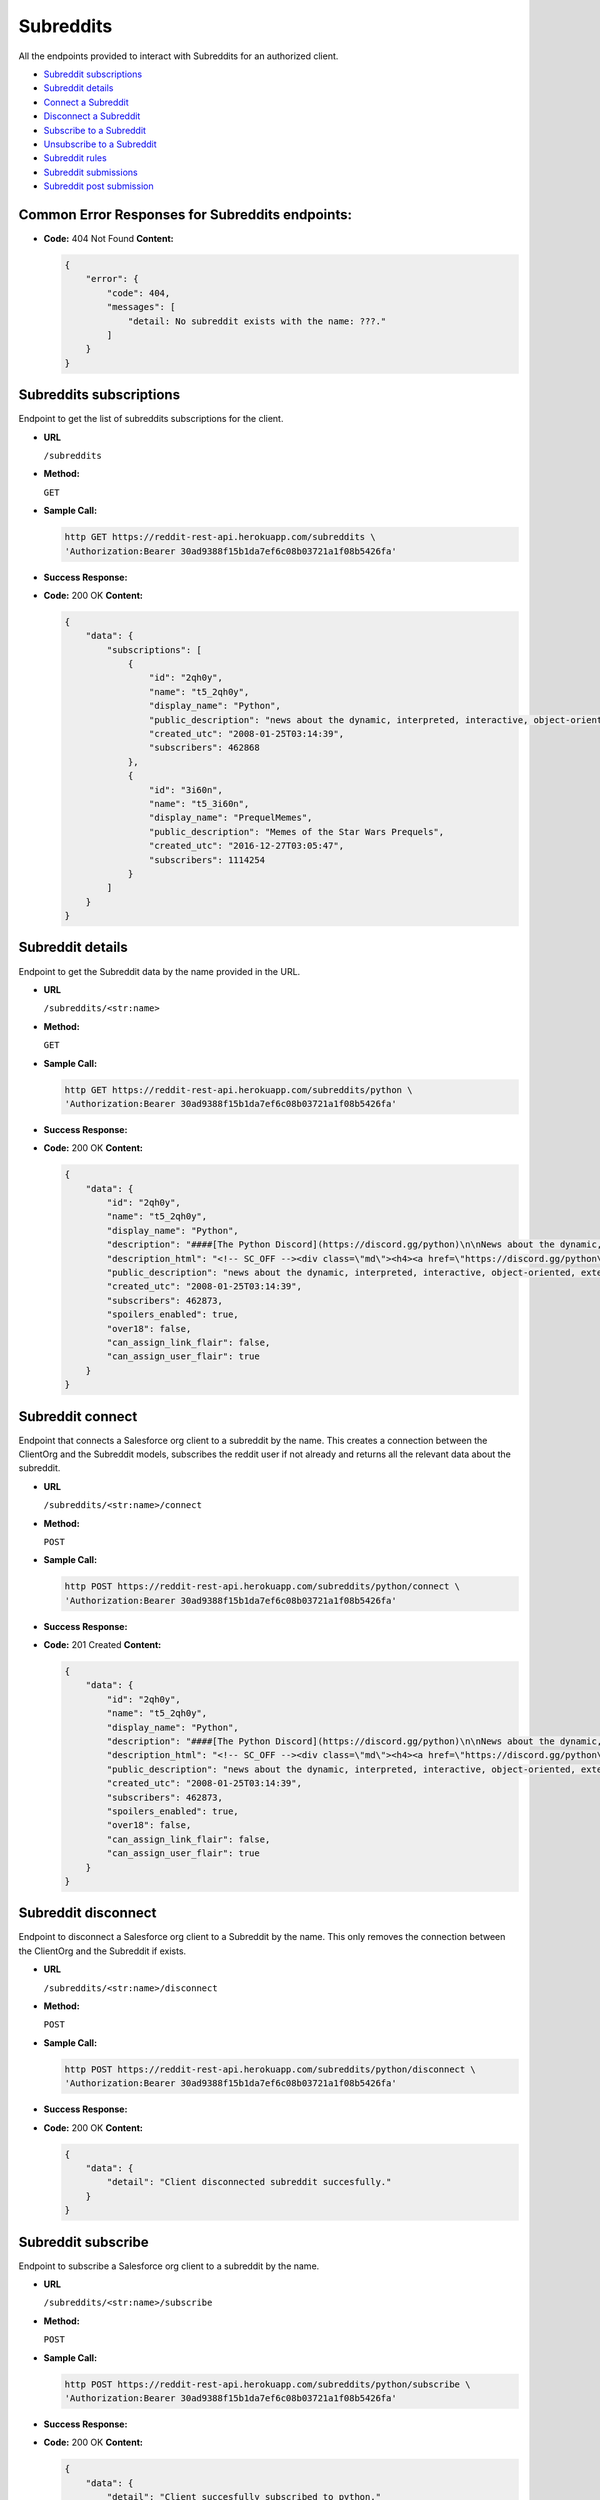 Subreddits
==========

All the endpoints provided to interact with Subreddits for an authorized
client.

-  `Subreddit subscriptions <#subreddits-subscriptions>`__
-  `Subreddit details <#subreddit-details>`__
-  `Connect a Subreddit <#subreddit-connect>`__
-  `Disconnect a Subreddit <#subreddit-disconnect>`__
-  `Subscribe to a Subreddit <#subreddit-subscribe>`__
-  `Unsubscribe to a Subreddit <#subreddit-unsubscribe>`__
-  `Subreddit rules <#subreddit-rules>`__
-  `Subreddit submissions <#subreddit-submissions>`__
-  `Subreddit post submission <#subreddit-post-submission>`__

Common Error Responses for Subreddits endpoints:
------------------------------------------------

-  **Code:** 404 Not Found **Content:**

   .. code:: json

       {
           "error": {
               "code": 404,
               "messages": [
                   "detail: No subreddit exists with the name: ???."
               ]
           }
       }

Subreddits subscriptions
------------------------

Endpoint to get the list of subreddits subscriptions for the client.

-  **URL**

   ``/subreddits``

-  **Method:**

   ``GET``

-  **Sample Call:**

   .. code:: shell

       http GET https://reddit-rest-api.herokuapp.com/subreddits \
       'Authorization:Bearer 30ad9388f15b1da7ef6c08b03721a1f08b5426fa'

-  **Success Response:**

-  **Code:** 200 OK **Content:**

   .. code:: json

       {
           "data": {
               "subscriptions": [
                   {
                       "id": "2qh0y",
                       "name": "t5_2qh0y",
                       "display_name": "Python",
                       "public_description": "news about the dynamic, interpreted, interactive, object-oriented, extensible programming language Python",
                       "created_utc": "2008-01-25T03:14:39",
                       "subscribers": 462868
                   },
                   {
                       "id": "3i60n",
                       "name": "t5_3i60n",
                       "display_name": "PrequelMemes",
                       "public_description": "Memes of the Star Wars Prequels",
                       "created_utc": "2016-12-27T03:05:47",
                       "subscribers": 1114254
                   }
               ]
           }
       }

Subreddit details
---------------------

Endpoint to get the Subreddit data by the name provided in the URL.

-  **URL**

   ``/subreddits/<str:name>``

-  **Method:**

   ``GET``

-  **Sample Call:**

   .. code:: shell

       http GET https://reddit-rest-api.herokuapp.com/subreddits/python \
       'Authorization:Bearer 30ad9388f15b1da7ef6c08b03721a1f08b5426fa'

-  **Success Response:**

-  **Code:** 200 OK **Content:**

   .. code:: json

       {
           "data": {
               "id": "2qh0y",
               "name": "t5_2qh0y",
               "display_name": "Python",
               "description": "####[The Python Discord](https://discord.gg/python)\n\nNews about the dynamic, interpreted, interactive, object-oriented, extensible programming language Python\n\n**If you are about to ask a \"how do I do this in python\" question, please try [r/learnpython](http://www.reddit.com/r/learnpython), [the Python discord](https://discord.gg/python), or the #python IRC channel on FreeNode.**\n\n**Please don't use URL shorteners**. Reddit filters them out, so your post or comment will be lost.\n\n**Posting code to this subreddit:**\n\nAdd 4 extra spaces before each line of code\n\n    def fibonacci():\n        a, b = 0, 1\n        while True:\n            yield a\n            a, b = b, a + b\n\n** ..........",
               "description_html": "<!-- SC_OFF --><div class=\"md\"><h4><a href=\"https://discord.gg/python\">The Python Discord</a></h4>\n\n<p>News about the dynamic, interpreted, interactive, object-oriented, extensible programming language Python</p>\n\n<p><strong>If you are about to ask a &quot;how do I do this in python&quot; question, please try <a href=\"http://www.reddit.com/r/learnpython\">r/learnpython</a>, <a href=\"https://discord.gg/python\">the Python discord</a>, or the #python IRC channel on FreeNode.</strong></p>\n\n<p><strong>Please don&#39;t use URL shorteners</strong>. Reddit filters them out, ..........",
               "public_description": "news about the dynamic, interpreted, interactive, object-oriented, extensible programming language Python",
               "created_utc": "2008-01-25T03:14:39",
               "subscribers": 462873,
               "spoilers_enabled": true,
               "over18": false,
               "can_assign_link_flair": false,
               "can_assign_user_flair": true
           }
       }

Subreddit connect
-----------------

Endpoint that connects a Salesforce org client to a subreddit by the
name. This creates a connection between the ClientOrg and the Subreddit
models, subscribes the reddit user if not already and returns all the
relevant data about the subreddit.

-  **URL**

   ``/subreddits/<str:name>/connect``

-  **Method:**

   ``POST``

-  **Sample Call:**

   .. code:: shell

       http POST https://reddit-rest-api.herokuapp.com/subreddits/python/connect \
       'Authorization:Bearer 30ad9388f15b1da7ef6c08b03721a1f08b5426fa'

-  **Success Response:**

-  **Code:** 201 Created **Content:**

   .. code:: json

       {
           "data": {
               "id": "2qh0y",
               "name": "t5_2qh0y",
               "display_name": "Python",
               "description": "####[The Python Discord](https://discord.gg/python)\n\nNews about the dynamic, interpreted, interactive, object-oriented, extensible programming language Python\n\n**If you are about to ask a \"how do I do this in python\" question, please try [r/learnpython](http://www.reddit.com/r/learnpython), [the Python discord](https://discord.gg/python), or the #python IRC channel on FreeNode.**\n\n**Please don't use URL shorteners**. Reddit filters them out, so your post or comment will be lost.\n\n**Posting code to this subreddit:**\n\nAdd 4 extra spaces before each line of code\n\n    def fibonacci():\n        a, b = 0, 1\n        while True:\n            yield a\n            a, b = b, a + b\n\n** ..........",
               "description_html": "<!-- SC_OFF --><div class=\"md\"><h4><a href=\"https://discord.gg/python\">The Python Discord</a></h4>\n\n<p>News about the dynamic, interpreted, interactive, object-oriented, extensible programming language Python</p>\n\n<p><strong>If you are about to ask a &quot;how do I do this in python&quot; question, please try <a href=\"http://www.reddit.com/r/learnpython\">r/learnpython</a>, <a href=\"https://discord.gg/python\">the Python discord</a>, or the #python IRC channel on FreeNode.</strong></p>\n\n<p><strong>Please don&#39;t use URL shorteners</strong>. Reddit filters them out, ..........",
               "public_description": "news about the dynamic, interpreted, interactive, object-oriented, extensible programming language Python",
               "created_utc": "2008-01-25T03:14:39",
               "subscribers": 462873,
               "spoilers_enabled": true,
               "over18": false,
               "can_assign_link_flair": false,
               "can_assign_user_flair": true
           }
       }

Subreddit disconnect
--------------------

Endpoint to disconnect a Salesforce org client to a Subreddit by the
name. This only removes the connection between the ClientOrg and the
Subreddit if exists.

-  **URL**

   ``/subreddits/<str:name>/disconnect``

-  **Method:**

   ``POST``

-  **Sample Call:**

   .. code:: shell

       http POST https://reddit-rest-api.herokuapp.com/subreddits/python/disconnect \
       'Authorization:Bearer 30ad9388f15b1da7ef6c08b03721a1f08b5426fa'

-  **Success Response:**

-  **Code:** 200 OK **Content:**

   .. code:: json

       {
           "data": {
               "detail": "Client disconnected subreddit succesfully."
           }
       }

Subreddit subscribe
-------------------

Endpoint to subscribe a Salesforce org client to a subreddit by the
name.

-  **URL**

   ``/subreddits/<str:name>/subscribe``

-  **Method:**

   ``POST``

-  **Sample Call:**

   .. code:: shell

       http POST https://reddit-rest-api.herokuapp.com/subreddits/python/subscribe \
       'Authorization:Bearer 30ad9388f15b1da7ef6c08b03721a1f08b5426fa'

-  **Success Response:**

-  **Code:** 200 OK **Content:**

   .. code:: json

       {
           "data": {
               "detail": "Client succesfully subscribed to python."
           }
       }

Subreddit unsubscribe
---------------------

Endpoint to unsubscribe a Salesforce org client from a subreddit by the
name.

-  **URL**

   ``/subreddits/<str:name>/unsubscribe``

-  **Method:**

   ``POST``

-  **Sample Call:**

   .. code:: shell

       http POST https://reddit-rest-api.herokuapp.com/subreddits/python/unsubscribe \
       'Authorization:Bearer 30ad9388f15b1da7ef6c08b03721a1f08b5426fa'

-  **Success Response:**

-  **Code:** 200 OK **Content:**

   .. code:: json

       {
           "data": {
               "detail": "Client succesfully unsubscribed from python."
           }
       }

Subreddit rules
---------------

Endpoint to get the rules of a subreddit by the name.

-  **URL**

   ``/subreddits/<str:name>/rules``

-  **Method:**

   ``GET``

-  **Sample Call:**

   .. code:: shell

       http GET https://reddit-rest-api.herokuapp.com/subreddits/python/rules \
       'Authorization:Bearer 30ad9388f15b1da7ef6c08b03721a1f08b5426fa'

-  **Success Response:**

-  **Code:** 200 OK **Content:**

   .. code:: json

       {
           "data": {
               "rules": [
                   {
                       "kind": "link",
                       "description": "If you are about to ask a question about how to do something in python, please check out /r/learnpython. It is a very helpful community that is focused on helping people get answers that they understand.",
                       "short_name": "belongs in /r/learnpython",
                       "violation_reason": "belongs in /r/learnpython",
                       "created_utc": 1477520465.0,
                       "priority": 0,
                       "description_html": "<!-- SC_OFF --><div class=\"md\"><p>If you are about to ask a question about how to do something in python, please check out <a href=\"/r/learnpython\">/r/learnpython</a>. It is a very helpful community that is focused on helping people get answers that they understand.</p>\n</div><!-- SC_ON -->"
                   },
                   {
                       "kind": "link",
                       "description": "Please use other subreddits for things that are more generally programmer related, or for things that involve large snakes.",
                       "short_name": "not related to Python programming language",
                       "violation_reason": "not related to Python programming language",
                       "created_utc": 1477520552.0,
                       "priority": 1,
                       "description_html": "<!-- SC_OFF --><div class=\"md\"><p>Please use other subreddits for things that are more generally programmer related, or for things that involve large snakes.</p>\n</div><!-- SC_ON -->"
                   }
               ],
               "site_rules": [
                   "Spam",
                   "Personal and confidential information",
                   "Threatening, harassing, or inciting violence"
               ],
               "site_rules_flow": [
                   {
                       "reasonTextToShow": "This is spam",
                       "reasonText": "This is spam"
                   },
                   {
                       "nextStepHeader": "In what way?",
                       "reasonTextToShow": "This is abusive or harassing",
                       "nextStepReasons": [
                           {
                               "nextStepHeader": "Who is the harassment targeted at?",
                               "reasonTextToShow": "It's targeted harassment",
                               "nextStepReasons": [
                                   {
                                       "reasonTextToShow": "At me",
                                       "reasonText": "It's targeted harassment at me"
                                   },
                                   {
                                       "reasonTextToShow": "At someone else",
                                       "reasonText": "It's targeted harassment at someone else"
                                   }
                               ],
                               "reasonText": ""
                           },
                           {
                               "nextStepHeader": "Who is the threat directed at?",
                               "reasonTextToShow": "It threatens violence or physical harm",
                               "nextStepReasons": [
                                   {
                                       "reasonTextToShow": "At me",
                                       "reasonText": "It threatens violence or physical harm at me"
                                   },
                                   {
                                       "reasonTextToShow": "At someone else",
                                       "reasonText": "It threatens violence or physical harm at someone else"
                                   }
                               ],
                               "reasonText": ""
                           },
                           {
                               "reasonTextToShow": "It's rude, vulgar or offensive",
                               "reasonText": "It's rude, vulgar or offensive"
                           },
                           {
                               "reasonTextToShow": "It's abusing the report button",
                               "canWriteNotes": true,
                               "isAbuseOfReportButton": true,
                               "notesInputTitle": "Additional information (optional)",
                               "reasonText": "It's abusing the report button"
                           }
                       ],
                       "reasonText": ""
                   },
                   {
                       "nextStepHeader": "What issue?",
                       "reasonTextToShow": "Other issues",
                       "nextStepReasons": [
                           {
                               "complaintButtonText": "File a complaint",
                               "complaintUrl": "https://www.reddit.com/api/report_redirect?thing=%25%28thing%29s&reason_code=COPYRIGHT",
                               "complaintPageTitle": "File a complaint?",
                               "reasonText": "It infringes my copyright",
                               "reasonTextToShow": "It infringes my copyright",
                               "fileComplaint": true,
                               "complaintPrompt": "If you think content on Reddit violates your intellectual property, please file a complaint at the link below:"
                           },
                           {
                               "complaintButtonText": "File a complaint",
                               "complaintUrl": "https://www.reddit.com/api/report_redirect?thing=%25%28thing%29s&reason_code=TRADEMARK",
                               "complaintPageTitle": "File a complaint?",
                               "reasonText": "It infringes my trademark rights",
                               "reasonTextToShow": "It infringes my trademark rights",
                               "fileComplaint": true,
                               "complaintPrompt": "If you think content on Reddit violates your intellectual property, please file a complaint at the link below:"
                           },
                           {
                               "reasonTextToShow": "It's personal and confidential information",
                               "reasonText": "It's personal and confidential information"
                           },
                           {
                               "reasonTextToShow": "It's sexual or suggestive content involving minors",
                               "reasonText": "It's sexual or suggestive content involving minors"
                           },
                           {
                               "nextStepHeader": "Do you appear in the image?",
                               "reasonTextToShow": "It's involuntary pornography",
                               "nextStepReasons": [
                                   {
                                       "reasonTextToShow": "I appear in the image",
                                       "reasonText": "It's involuntary pornography and i appear in it"
                                   },
                                   {
                                       "reasonTextToShow": "I do not appear in the image",
                                       "reasonText": "It's involuntary pornography and i do not appear in it"
                                   }
                               ],
                               "reasonText": ""
                           },
                           {
                               "reasonTextToShow": "It's a transaction for prohibited goods or services",
                               "reasonText": "It's a transaction for prohibited goods or services"
                           },
                           {
                               "complaintButtonText": "File a complaint",
                               "complaintUrl": "https://www.reddit.com/api/report_redirect?thing=%25%28thing%29s&reason_code=NETZDG",
                               "complaintPageTitle": "File a complaint?",
                               "reasonText": "Report this content under NetzDG",
                               "reasonTextToShow": "Report this content under NetzDG",
                               "fileComplaint": true,
                               "complaintPrompt": "This reporting procedure is only available for people in Germany. If you are in Germany and would like to report this content under the German Netzwerkdurchsetzungsgesetz (NetzDG) law you may file a complaint by clicking the link below."
                           },
                           {
                               "complaintButtonText": "Visit Help Center",
                               "complaintUrl": "https://www.reddit.com/api/report_redirect?thing=%25%28thing%29s&reason_code=SELF_HARM",
                               "complaintPageTitle": "Reporting and responding to people considering suicide or serious self-harm",
                               "reasonText": "Someone is considering suicide or serious self-harm",
                               "reasonTextToShow": "Someone is considering suicide or serious self-harm",
                               "fileComplaint": true,
                               "complaintPrompt": "If someone is considering suicide, showing kindness and understanding can go a long way. If they're inside the U.S., let them know that you care and encourage them to text \"CHAT\" to 741741. They'll be connected to a trained Crisis Counselor from Crisis Text Line. For more information, including resources available for people outside the U.S., visit our help center."
                           }
                       ],
                       "reasonText": ""
                   }
               ]
           }
       }

Subreddit submissions
---------------------

Endpoint to get a Subreddit's submissions. It returns a max of 5
submissions per request. Need to use an offset to get the rest in
different requests. Param time\_filter only used when
sort=[controversial\|top].

-  **URL**

   ``/subreddits/<str:name>/submissions``

-  **Method:**

   ``GET``

-  **URL Params**

   **Optional:**

   ``sort=[hot|controversial|gilded|new|rising|top] (default=hot)``

   ``time_filter=[all|day|hour|month|week|year] (default=all)``

   ``offset=[0<=int] (default=0)``

-  **Sample Call:**

   .. code:: shell

       http GET https://reddit-rest-api.herokuapp.com/subreddits/python/submissions?sort=top&time_filter=month&limit=3 \
       'Authorization:Bearer 30ad9388f15b1da7ef6c08b03721a1f08b5426fa'

-  **Success Response:**

-  **Code:** 200 OK **Content:**

   .. code:: json

       {
           "data": {
               "submissions": [
                   {
                       "id": "e2234a",
                       "name": "t3_e2234a",
                       "title": "hashtags",
                       "created_utc": "2019-11-26T18:26:29",
                       "author_name": "Williamismijnnaam",
                       "num_comments": 120,
                       "score": 2830,
                       "url": "https://i.redd.it/8ss44ve160141.jpg"
                   },
                   {
                       "id": "dz81ed",
                       "name": "t3_dz81ed",
                       "title": "My 12 year old just shouted \"Dad I made a copy of flappy birds\". My response \"Yeah right!\". To my amazement he did. I genuinely didn't even know he was doing this. He used Python and PyGame apparently.",
                       "created_utc": "2019-11-20T20:47:51",
                       "author_name": "doggertron_",
                       "num_comments": 202,
                       "score": 2501,
                       "url": "https://i.redd.it/7sb9ffimlwz31.png"
                   },
                   {
                       "id": "dvw09b",
                       "name": "t3_dvw09b",
                       "title": "BrachioGraph, an ultra-cheap Python-powered drawing machine",
                       "created_utc": "2019-11-13T18:34:37",
                       "author_name": "EvilDMP",
                       "num_comments": 59,
                       "score": 2149,
                       "url": "https://v.redd.it/w4f0q6tbzhy31"
                   },
                   {
                       "id": "e1ldoz",
                       "name": "t3_e1ldoz",
                       "title": "A fitting curve that \"boings\" into place (and a digression into spring-mass-dampers, vibration and control theory, and integral transforms)",
                       "created_utc": "2019-11-25T19:41:33",
                       "author_name": "Chemomechanics",
                       "num_comments": 55,
                       "score": 2116,
                       "url": "https://i.redd.it/tp80yhyrwv041.gif"
                   },
                   {
                       "id": "dxq4ea",
                       "name": "t3_dxq4ea",
                       "title": "This is one of the most interesting outputs of the particle simulation :)",
                       "created_utc": "2019-11-17T18:16:00",
                       "author_name": "chrismit3s",
                       "num_comments": 125,
                       "score": 1962,
                       "url": "https://v.redd.it/ib5nkw7ifaz31"
                   }
               ],
               "sort_type": "top",
               "time_filter": "month",
               "offset": 0
           }
       }

Subreddit post submission
-------------------------

Endpoint that allows submiting a text or link submission to a subreddit by the name provided in the URL.

-  **URL**

   ``/subreddits/<str:name>/submissions``

-  **Method:**

   ``POST``

-  **Data Params**

   **Required:**

   ``title=[string] –- The title of the submission.``

   **For text submissions:**

   ``selftext=[string] –- The Markdown formatted content for a text submission. Use an empty string, '', to make a title-only submission.``

   **For link submissions:**

   ``url=[string] –- The URL for a link submission.``

   **Optional:**

   ``flair_id=[string] -- The flair template to select (default: None)``

   ``flair_text=[string] -- If the template’s flair_text_editable value is True, this value will set a custom text (default: None).``

   ``resubmit=[bool] -- When False, an error will occur if the URL has already been submitted (default: True).``

   ``send_replies=[bool] -- When True, messages will be sent to the submission author when comments are made to the submission (default: True).``

   ``nsfw=[bool] -- Whether or not the submission should be marked NSFW (default: False).``

   ``spoiler=[bool] -- Whether or not the submission should be marked as a spoiler (default: False).``

   ``collection_id=[string] -- The UUID of a Collection to add the newly-submitted post to.``

   e.g:

   .. code:: json

       {
            "title": "title testing",
            "selftext": "## **_selftext_**",
            "resubmit": true,
            "send_replies": true,
            "spoiler": true
        }

-  **Sample Call:**

   .. code:: shell

       http POST https://reddit-rest-api.herokuapp.com/subreddits/test/submissions \
       'Authorization:Bearer 30ad9388f15b1da7ef6c08b03721a1f08b5426fa' \
       title='title testing' selftext='## **_selftext_**' resubmit=true \
       send_replies=true spoiler=true

-  **Success Response:**

-  **Code:** 201 Created **Content:**

   .. code:: json

       {
            "data": {
                "detail": "New text/link submission created in r/test by u/sfdctest with id: ft7w0h.",
                "submission": {
                    "id": "ft7w0h",
                    "name": "t3_ft7w0h",
                    "title": "title testing",
                    "created_utc": "2020-04-01T20:26:05",
                    "author": {
                        "id": "4rfkxa54",
                        "name": "sfdctest",
                        "created_utc": "2019-10-31T22:22:45",
                        "icon_img": "https://www.redditstatic.com/avatars/avatar_default_09_A06A42.png",
                        "comment_karma": 3,
                        "link_karma": 26
                    },
                    "num_comments": 0,
                    "score": 1,
                    "upvote_ratio": 1.0,
                    "permalink": "/r/test/comments/ft7w0h/title_testing/",
                    "url": "https://www.reddit.com/r/test/comments/ft7w0h/title_testing/",
                    "is_original_content": false,
                    "is_self": true,
                    "selftext": "## **_selftext_**",
                    "clicked": false,
                    "distinguished": null,
                    "edited": false,
                    "locked": false,
                    "stickied": false,
                    "spoiler": true,
                    "over_18": false
                }
            }
        }

